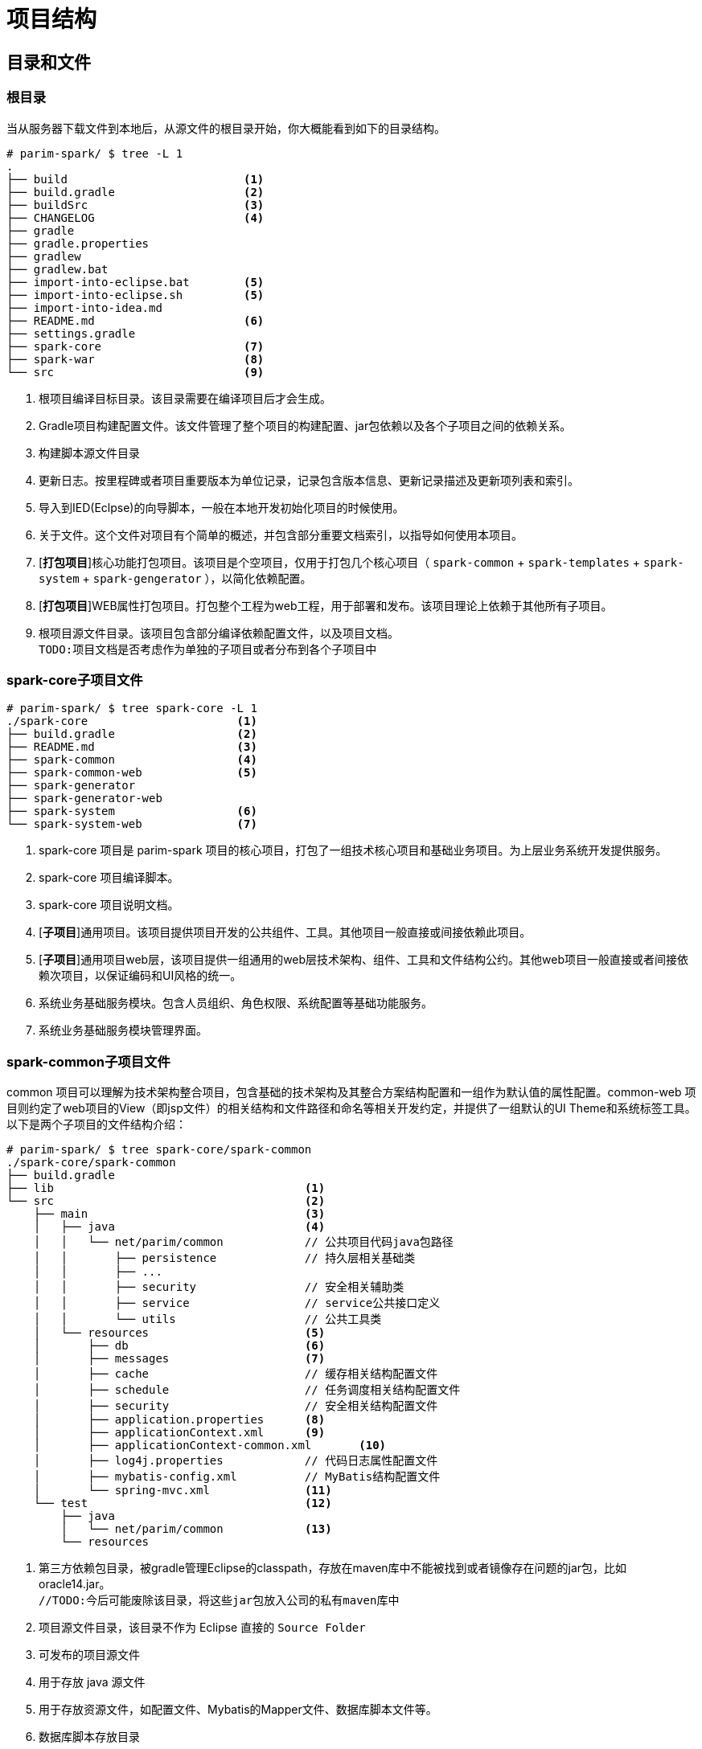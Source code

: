 [[guide-project-structure]]
= 项目结构


[[guide-project-structure-dir-and-files]]
== 目录和文件

[[gps-dir-root]]
=== 根目录
当从服务器下载文件到本地后，从源文件的根目录开始，你大概能看到如下的目录结构。

[source, shell]
----
# parim-spark/ $ tree -L 1
.
├── build                          <1>
├── build.gradle                   <2>
├── buildSrc                       <3>
├── CHANGELOG                      <4>
├── gradle
├── gradle.properties
├── gradlew
├── gradlew.bat
├── import-into-eclipse.bat        <5>
├── import-into-eclipse.sh         <5>
├── import-into-idea.md
├── README.md                      <6>
├── settings.gradle
├── spark-core                     <7>
├── spark-war                      <8>
└── src                            <9>
----
<1> 根项目编译目标目录。该目录需要在编译项目后才会生成。
<2> Gradle项目构建配置文件。该文件管理了整个项目的构建配置、jar包依赖以及各个子项目之间的依赖关系。
<3> 构建脚本源文件目录
<4> 更新日志。按里程碑或者项目重要版本为单位记录，记录包含版本信息、更新记录描述及更新项列表和索引。
<5> 导入到IED(Eclpse)的向导脚本，一般在本地开发初始化项目的时候使用。
<6> 关于文件。这个文件对项目有个简单的概述，并包含部分重要文档索引，以指导如何使用本项目。
<7> [*打包项目*]核心功能打包项目。该项目是个空项目，仅用于打包几个核心项目（ `spark-common` + `spark-templates` + `spark-system` + `spark-gengerator` ），以简化依赖配置。
<8> [*打包项目*]WEB属性打包项目。打包整个工程为web工程，用于部署和发布。该项目理论上依赖于其他所有子项目。
<9> 根项目源文件目录。该项目包含部分编译依赖配置文件，以及项目文档。 +
    `TODO:项目文档是否考虑作为单独的子项目或者分布到各个子项目中`

[[gps-spark-core-files]]
=== spark-core子项目文件
[source, shell]
----
# parim-spark/ $ tree spark-core -L 1
./spark-core                      <1>
├── build.gradle                  <2>
├── README.md                     <3>
├── spark-common                  <4>
├── spark-common-web              <5>
├── spark-generator
├── spark-generator-web
├── spark-system                  <6>
└── spark-system-web              <7>
----
<1> spark-core 项目是 parim-spark 项目的核心项目，打包了一组技术核心项目和基础业务项目。为上层业务系统开发提供服务。
<2> spark-core 项目编译脚本。
<3> spark-core 项目说明文档。
<4> [*子项目*]通用项目。该项目提供项目开发的公共组件、工具。其他项目一般直接或间接依赖此项目。
<5> [*子项目*]通用项目web层，该项目提供一组通用的web层技术架构、组件、工具和文件结构公约。其他web项目一般直接或者间接依赖次项目，以保证编码和UI风格的统一。
<6> 系统业务基础服务模块。包含人员组织、角色权限、系统配置等基础功能服务。
<7> 系统业务基础服务模块管理界面。

[[gps-spark-common-files]]
=== spark-common子项目文件
common 项目可以理解为技术架构整合项目，包含基础的技术架构及其整合方案结构配置和一组作为默认值的属性配置。common-web 项目则约定了web项目的View（即jsp文件）的相关结构和文件路径和命名等相关开发约定，并提供了一组默认的UI Theme和系统标签工具。以下是两个子项目的文件结构介绍：

[source, shell]
----
# parim-spark/ $ tree spark-core/spark-common
./spark-core/spark-common
├── build.gradle
├── lib                                     <1>
└── src                                     <2>
    ├── main                                <3>
    │   ├── java                            <4>
    │   │   └── net/parim/common            // 公共项目代码java包路径
    │   │       ├── persistence             // 持久层相关基础类
    │   │       ├── ...
    │   │       ├── security                // 安全相关辅助类
    │   │       ├── service                 // service公共接口定义
    │   │       └── utils                   // 公共工具类
    │   └── resources                       <5>
    │       ├── db                          <6>
    │       ├── messages                    <7>
    │       ├── cache                       // 缓存相关结构配置文件
    │       ├── schedule                    // 任务调度相关结构配置文件
    │       ├── security                    // 安全相关结构配置文件
    │       ├── application.properties      <8>
    │       ├── applicationContext.xml      <9>
    │       ├── applicationContext-common.xml       <10>
    │       ├── log4j.properties            // 代码日志属性配置文件
    │       ├── mybatis-config.xml          // MyBatis结构配置文件
    │       └── spring-mvc.xml              <11>
    └── test                                <12>
        ├── java
        │   └── net/parim/common            <13>
        └── resources
----
<1> 第三方依赖包目录，被gradle管理Eclipse的classpath，存放在maven库中不能被找到或者镜像存在问题的jar包，比如 oracle14.jar。 +
`//TODO:今后可能废除该目录，将这些jar包放入公司的私有maven库中`
<2> 项目源文件目录，该目录不作为 Eclipse 直接的 `Source Folder`
<3> 可发布的项目源文件
<4> 用于存放 java 源文件
<5> 用于存放资源文件，如配置文件、Mybatis的Mapper文件、数据库脚本文件等。
<6> 数据库脚本存放目录
<7> 国际化消息属性配置文件存放目录，`这和VIEW相关，可能会考虑重构到*-web项目中`
<8> 系统属性配置文件
<9> spring 应用结构配置文件
<10> 本项目（common）spring 应用结构配置文件
<11> Spring MVC 配置文件，`TODO: 拟在后期整理到common-web子项目中`
<12> 测试相关代码和资源，该目录中的所有代码和资源只在测试阶段生效，在gradle编译过程中会自动调用拟好的测试代码，并作为编译是否成功的依据。测试代码和资源不会被打包到jar或者war包中。
<13> 测试代码的java 包结构一般和测试对象的包结构保持一致，并按照测试对象的名称命名相应的类和方法。

[source, shell]
----
# parim-spark/ $ tree spark-core/spark-common-web
./spark-core/spark-common-web
├── build.gradle
└── src
    ├── main
    │   ├── java
    │   │   └── net/parim/common            // 公共项目代码java包路径
    │   │       ├── api                     <1>
    │   │       └── web                     <2>
    │   └── resources
    │       ├── messages                    <3>
    │       └── META-INF                    <4>
    │           ├── resources               <5>
    │           │   ├── static              <6>
    │           │   └── WEB-INF
    │           │       ├── layouts         <7>
    │           │       ├── tags            <8>
    │           │       ├── tlds
    │           │       ├── views           <9>
    │           │       └── decorators.xml  <10>
    │           └── web-fragment.xml        <11>
    └── test                                <12>
        ├── java
        │   └── net/parim/common
        └── resources
----
<1> HTTP接口
<2> Spring MVC Controller 文件
<3> 国际化消息资源文件目录
<4> JEE标准项目描述信息目录
<5> WebFragment 项目的web资源文件，可以当成普通web项目的的WebRoot、WebContent或者src/mian/webapp目录
<6> 公共静态文件目录，如stylesheet、JavaScript、images等
<7> SiteMash 布局文件目录
<8> 通用工具标签文件目录
<9> 视图目录，用于存放业务相关的JSP视图文件，这些文件按照业务模块或者项目划分子目录
<10> SiteMash 布局配置文件
<11> WebFragment 配置文件，该文件等同于普通web项目的`web.xml`，仅有较小区别。
<12> 测试代码和资源目录，使用方法同common项目

/////
[[gps-spark-system-files]]
=== spark-system子项目文件
/////

[[gps-projects-ref]]
== 项目关系
=== 项目关系结构图

image::images/projects_relation_1.png[]

////
[[gps-module-management]]
== 模块组织
////
